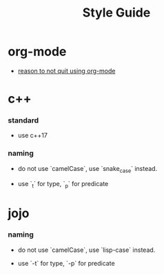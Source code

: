 #+title: Style Guide

* org-mode

  - [[https://github.com/xieyuheng/jojo/tree/master/old/without-org-mode][reason to not quit using org-mode]]

* c++

*** standard

    - use c++17

*** naming

    - do not use `camelCase`, use `snake_case` instead.

    - use `_t` for type, `_p` for predicate

* jojo

*** naming

    - do not use `camelCase`, use `lisp-case` instead.

    - use `-t` for type, `-p` for predicate
